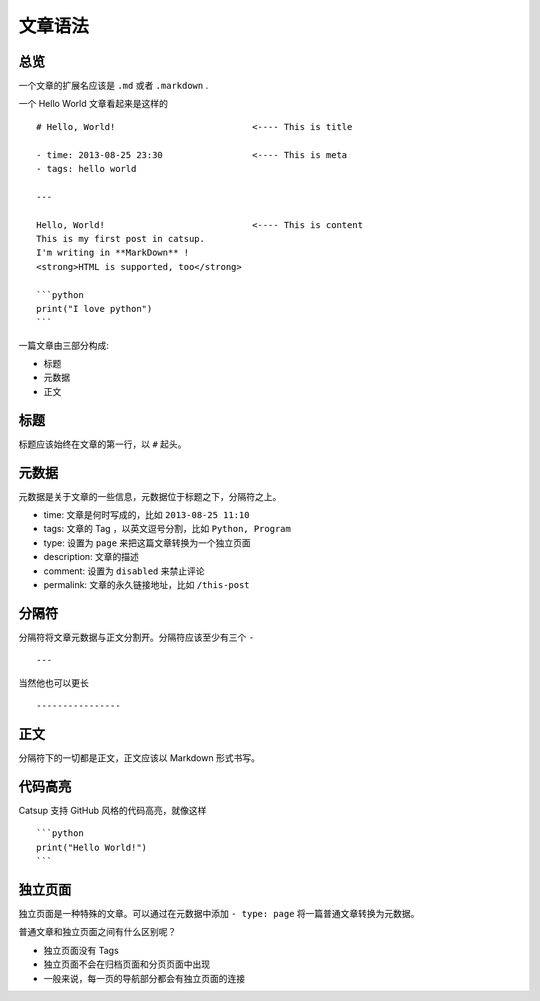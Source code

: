 .. _post-syntax:

文章语法
=============

总览
-----------

一个文章的扩展名应该是 ``.md`` 或者 ``.markdown`` .

一个 Hello World 文章看起来是这样的 ::

    # Hello, World!                          <---- This is title

    - time: 2013-08-25 23:30                 <---- This is meta
    - tags: hello world

    ---

    Hello, World!                            <---- This is content
    This is my first post in catsup.
    I'm writing in **MarkDown** !
    <strong>HTML is supported, too</strong>

    ```python
    print("I love python")
    ```

一篇文章由三部分构成:

+ 标题
+ 元数据
+ 正文

标题
--------

标题应该始终在文章的第一行，以 ``#`` 起头。

.. _post-meta:

元数据
-------

元数据是关于文章的一些信息，元数据位于标题之下，分隔符之上。


+ time: 文章是何时写成的，比如 ``2013-08-25 11:10``
+ tags: 文章的 Tag ，以英文逗号分割，比如 ``Python, Program``
+ type: 设置为 ``page`` 来把这篇文章转换为一个独立页面
+ description: 文章的描述
+ comment: 设置为 ``disabled`` 来禁止评论
+ permalink: 文章的永久链接地址，比如 ``/this-post``

分隔符
---------------

分隔符将文章元数据与正文分割开。分隔符应该至少有三个 ``-`` ::

    ---

当然他也可以更长 ::

    ----------------

正文
-----------

分隔符下的一切都是正文，正文应该以 Markdown 形式书写。

代码高亮
-----------------

Catsup 支持 GitHub 风格的代码高亮，就像这样 ::

    ```python
    print("Hello World!")
    ```


独立页面
--------

独立页面是一种特殊的文章。可以通过在元数据中添加 ``- type: page`` 将一篇普通文章转换为元数据。

普通文章和独立页面之间有什么区别呢？

+ 独立页面没有 Tags
+ 独立页面不会在归档页面和分页页面中出现
+ 一般来说，每一页的导航部分都会有独立页面的连接